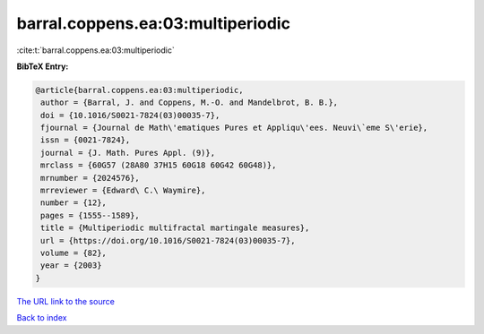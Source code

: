 barral.coppens.ea:03:multiperiodic
==================================

:cite:t:`barral.coppens.ea:03:multiperiodic`

**BibTeX Entry:**

.. code-block:: bibtex

   @article{barral.coppens.ea:03:multiperiodic,
    author = {Barral, J. and Coppens, M.-O. and Mandelbrot, B. B.},
    doi = {10.1016/S0021-7824(03)00035-7},
    fjournal = {Journal de Math\'ematiques Pures et Appliqu\'ees. Neuvi\`eme S\'erie},
    issn = {0021-7824},
    journal = {J. Math. Pures Appl. (9)},
    mrclass = {60G57 (28A80 37H15 60G18 60G42 60G48)},
    mrnumber = {2024576},
    mrreviewer = {Edward\ C.\ Waymire},
    number = {12},
    pages = {1555--1589},
    title = {Multiperiodic multifractal martingale measures},
    url = {https://doi.org/10.1016/S0021-7824(03)00035-7},
    volume = {82},
    year = {2003}
   }
`The URL link to the source <ttps://doi.org/10.1016/S0021-7824(03)00035-7}>`_


`Back to index <../By-Cite-Keys.html>`_
